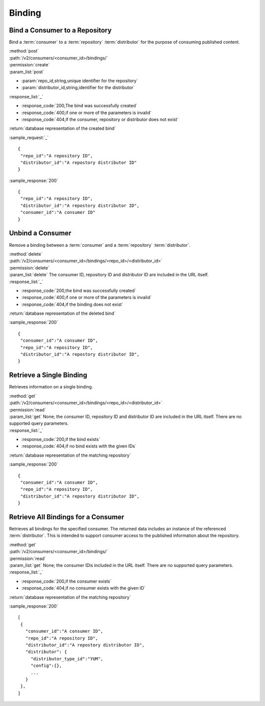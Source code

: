 Binding
=======

Bind a Consumer to a Repository
-------------------------------

Bind a :term:`consumer` to a :term:`repository` :term:`distributor` for the purpose
of consuming published content.

| :method:`post`
| :path:`/v2/consumers/<consumer_id>/bindings/`
| :permission:`create`
| :param_list:`post`

* :param:`repo_id,string,unique identifier for the repository`
* :param:`distributor_id,string,identifier for the distributor`

| :response_list:`_`

* :response_code:`200,The bind was successfully created`
* :response_code:`400,if one or more of the parameters is invalid`
* :response_code:`404,if the consumer, repository or distributor does not exist`

| :return:`database representation of the created bind`

:sample_request:`_` ::

 {
  "repo_id":"A repository ID",
  "distributor_id":"A repostory distributor ID"
 }
 
:sample_response:`200` ::

 {
  "repo_id":"A repository ID",
  "distributor_id":"A repostory distributor ID",
  "consumer_id":"A consumer ID"
 }
 
 

Unbind a Consumer
-----------------

Remove a binding between a :term:`consumer` and a :term:`repository` :term:`distributor`.

| :method:`delete`
| :path:`/v2/consumers/<consumer_id>/bindings/<repo_id>/<distributor_id>`
| :permission:`delete`
| :param_list:`delete` The consumer ID, repository ID and distributor ID are included
  in the URL itself.

| :response_list:`_`

* :response_code:`200,the bind was successfully created`
* :response_code:`400,if one or more of the parameters is invalid`
* :response_code:`404,if the binding does not exist`

| :return:`database representation of the deleted bind`

 
:sample_response:`200` ::

 {
  "consumer_id":"A consumer ID",
  "repo_id":"A repository ID",
  "distributor_id":"A repostory distributor ID",
 }


Retrieve a Single Binding
-------------------------

Retrieves information on a single binding.

| :method:`get`
| :path:`/v2/consumers/<consumer_id>/bindings/<repo_id>/<distributor_id>`
| :permission:`read`
| :param_list:`get` None; the consumer ID, repository ID and distributor ID are included
  in the URL itself. There are no supported query parameters.
| :response_list:`_`

* :response_code:`200,if the bind exists`
* :response_code:`404,if no bind exists with the given IDs`

| :return:`database representation of the matching repository`

:sample_response:`200` ::

 {
  "consumer_id":"A consumer ID",
  "repo_id":"A repository ID",
  "distributor_id":"A repostory distributor ID",
 }



Retrieve All Bindings for a Consumer
------------------------------------

Retrieves all bindings for the specified consumer.  The returned data includes
an instance of the referenced :term:`distributor`.  This is intended to support
consumer access to the published information about the repository.

| :method:`get`
| :path:`/v2/consumers/<consumer_id>/bindings/`
| :permission:`read`
| :param_list:`get` None; the consumer IDis included in the URL itself.
   There are no supported query parameters.
| :response_list:`_`

* :response_code:`200,if the consumer exists`
* :response_code:`404,if no consumer exists with the given ID`

| :return:`database representation of the matching repository`

:sample_response:`200` ::

 [
  {
    "consumer_id":"A consumer ID",
    "repo_id":"A repository ID",
    "distributor_id":"A repostory distributor ID",
    "distributor": {
      "distributor_type_id":"YUM",
      "config":{},
      ...
    }
  },
 ]
